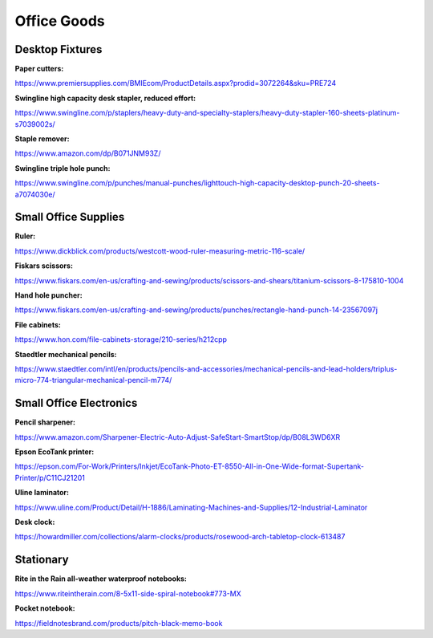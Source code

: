 
Office Goods
------------

Desktop Fixtures
^^^^^^^^^^^^^^^^

**Paper cutters:**

`https://www.premiersupplies.com/BMIEcom/ProductDetails.aspx?prodid=3072264&sku=PRE724 <https://www.premiersupplies.com/BMIEcom/ProductDetails.aspx?prodid=3072264&sku=PRE724>`_

**Swingline high capacity desk stapler, reduced effort:**

`https://www.swingline.com/p/staplers/heavy-duty-and-specialty-staplers/heavy-duty-stapler-160-sheets-platinum-s7039002s/ <https://www.swingline.com/p/staplers/heavy-duty-and-specialty-staplers/heavy-duty-stapler-160-sheets-platinum-s7039002s/>`_

**Staple remover:**

`https://www.amazon.com/dp/B071JNM93Z/ <https://www.amazon.com/dp/B071JNM93Z/>`_

**Swingline triple hole punch:**

`https://www.swingline.com/p/punches/manual-punches/lighttouch-high-capacity-desktop-punch-20-sheets-a7074030e/ <https://www.swingline.com/p/punches/manual-punches/lighttouch-high-capacity-desktop-punch-20-sheets-a7074030e/>`_

Small Office Supplies
^^^^^^^^^^^^^^^^^^^^^

**Ruler:**

`https://www.dickblick.com/products/westcott-wood-ruler-measuring-metric-116-scale/ <https://www.dickblick.com/products/westcott-wood-ruler-measuring-metric-116-scale/>`_

**Fiskars scissors:**

`https://www.fiskars.com/en-us/crafting-and-sewing/products/scissors-and-shears/titanium-scissors-8-175810-1004 <https://www.fiskars.com/en-us/crafting-and-sewing/products/scissors-and-shears/titanium-scissors-8-175810-1004>`_

**Hand hole puncher:**

`https://www.fiskars.com/en-us/crafting-and-sewing/products/punches/rectangle-hand-punch-14-23567097j <https://www.fiskars.com/en-us/crafting-and-sewing/products/punches/rectangle-hand-punch-14-23567097j>`_

**File cabinets:**

`https://www.hon.com/file-cabinets-storage/210-series/h212cpp <https://www.hon.com/file-cabinets-storage/210-series/h212cpp>`_

**Staedtler mechanical pencils:**

`https://www.staedtler.com/intl/en/products/pencils-and-accessories/mechanical-pencils-and-lead-holders/triplus-micro-774-triangular-mechanical-pencil-m774/ <https://www.staedtler.com/intl/en/products/pencils-and-accessories/mechanical-pencils-and-lead-holders/triplus-micro-774-triangular-mechanical-pencil-m774/>`_

Small Office Electronics
^^^^^^^^^^^^^^^^^^^^^^^^

**Pencil sharpener:**

`https://www.amazon.com/Sharpener-Electric-Auto-Adjust-SafeStart-SmartStop/dp/B08L3WD6XR <https://www.amazon.com/Sharpener-Electric-Auto-Adjust-SafeStart-SmartStop/dp/B08L3WD6XR>`_

**Epson EcoTank printer:**

`https://epson.com/For-Work/Printers/Inkjet/EcoTank-Photo-ET-8550-All-in-One-Wide-format-Supertank-Printer/p/C11CJ21201 <https://epson.com/For-Work/Printers/Inkjet/EcoTank-Photo-ET-8550-All-in-One-Wide-format-Supertank-Printer/p/C11CJ21201>`_

**Uline laminator:**

`https://www.uline.com/Product/Detail/H-1886/Laminating-Machines-and-Supplies/12-Industrial-Laminator <https://www.uline.com/Product/Detail/H-1886/Laminating-Machines-and-Supplies/12-Industrial-Laminator>`_

**Desk clock:**

`https://howardmiller.com/collections/alarm-clocks/products/rosewood-arch-tabletop-clock-613487 <https://howardmiller.com/collections/alarm-clocks/products/rosewood-arch-tabletop-clock-613487>`_

Stationary
^^^^^^^^^^

**Rite in the Rain all-weather waterproof notebooks:**

`https://www.riteintherain.com/8-5x11-side-spiral-notebook#773-MX <https://www.riteintherain.com/8-5x11-side-spiral-notebook#773-MX>`_

**Pocket notebook:**

`https://fieldnotesbrand.com/products/pitch-black-memo-book <https://fieldnotesbrand.com/products/pitch-black-memo-book>`_
